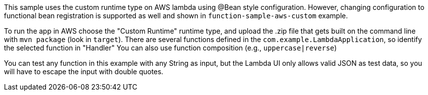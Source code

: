 This sample uses the custom runtime type on AWS lambda using @Bean style configuration. 
However, changing configuration to functional bean registration is supported as well and shown in `function-sample-aws-custom` example.

To run the app in AWS choose the "Custom Runtime" runtime type, and upload the
.zip file that gets built on the command line with `mvn package` (look
in `target`).  
There are several functions defined in the `com.example.LambdaApplication`, so identify the selected function in "Handler"
You can also use function composition (e.g., `uppercase|reverse`)

You can test any function in this example with any String as input, but the Lambda UI only allows valid JSON as
test data, so you will have to escape the input with double quotes.

